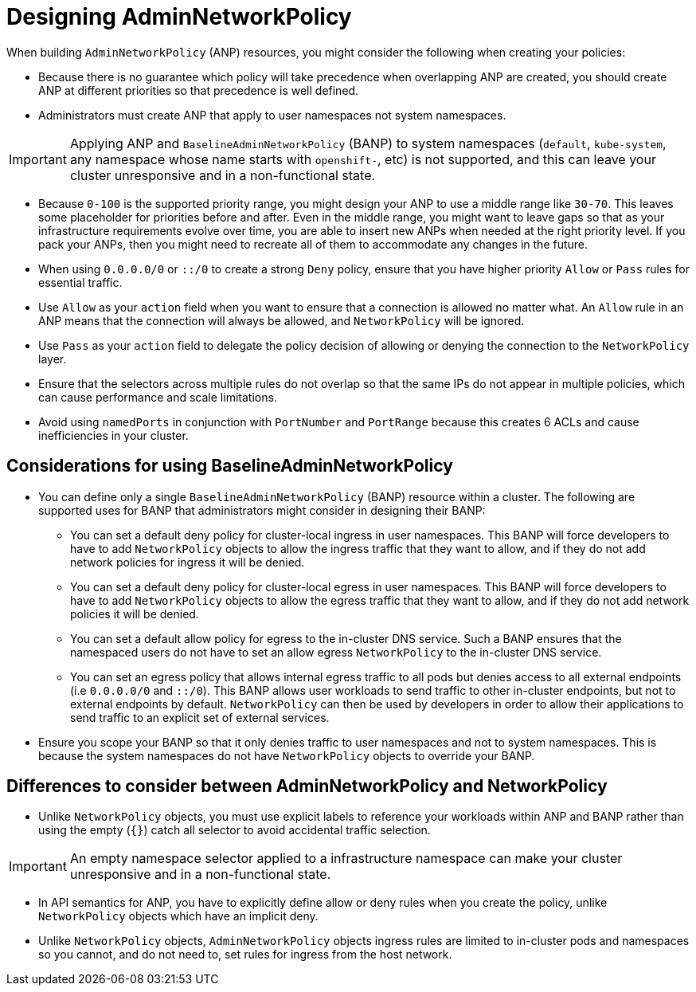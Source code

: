 // Module included in the following assemblies:
//
// * list of assemblies where this module is included:
// networking/network_security/AdminNetworkPolicy/nw-ovn-k-anp-recommended-practices.adoc

:_mod-docs-content-type: REFERENCE
[id="anp-best-practices_{context}"]
= Designing AdminNetworkPolicy

When building `AdminNetworkPolicy` (ANP) resources, you might consider the following when creating your policies:

* Because there is no guarantee which policy will take precedence when overlapping ANP are created, you should create ANP at different priorities so that precedence is well defined.

* Administrators must create ANP that apply to user namespaces not system namespaces.

[IMPORTANT]
====
Applying ANP and `BaselineAdminNetworkPolicy` (BANP) to system namespaces (`default`, `kube-system`, any namespace whose name starts with `openshift-`, etc) is not supported, and this can leave your cluster unresponsive and in a non-functional state.
====

* Because `0-100` is the supported priority range, you might design your ANP to use a middle range like `30-70`. This leaves some placeholder
for priorities before and after. Even in the middle range, you might want to leave gaps so that as your infrastructure requirements evolve over time, you are able to insert new ANPs when needed at the right priority level. If you pack your ANPs, then you might need to recreate all of them to accommodate any changes in the future.

* When using `0.0.0.0/0` or `::/0` to create a strong `Deny` policy, ensure that you have higher priority `Allow` or `Pass` rules for essential traffic.

* Use `Allow` as your `action` field when you want to ensure that a connection is allowed no matter what. An `Allow` rule in an ANP means that the connection will always be allowed, and `NetworkPolicy` will be ignored.

* Use `Pass` as your `action` field to delegate the policy decision of allowing or denying the connection to the `NetworkPolicy` layer.

* Ensure that the selectors across multiple rules do not overlap so that the same IPs do not appear in multiple policies, which can cause performance and scale limitations.

* Avoid using `namedPorts` in conjunction with `PortNumber` and `PortRange` because this creates 6 ACLs and cause inefficiencies in your cluster.

[id="considerations-using-banp_{context}"]
== Considerations for using BaselineAdminNetworkPolicy

* You can define only a single `BaselineAdminNetworkPolicy` (BANP) resource within a cluster. The following are supported uses for BANP that administrators might consider in designing their BANP:

** You can set a default deny policy for cluster-local ingress in user namespaces. This BANP will force developers to have to add `NetworkPolicy` objects to allow the ingress traffic that they want to allow, and if they do not add network policies for ingress it will be denied.

** You can set a default deny policy for cluster-local egress in user namespaces. This BANP will force developers to have to add `NetworkPolicy` objects to allow the egress traffic that they want to allow, and if they do not add network policies it will be denied.

** You can set a default allow policy for egress to the in-cluster DNS service. Such a BANP ensures that the namespaced users do not have to set an allow egress `NetworkPolicy` to the in-cluster DNS service.

** You can set an egress policy that allows internal egress traffic to all pods but denies access to all external endpoints (i.e `0.0.0.0/0` and `::/0`). This BANP allows user workloads to send traffic to other in-cluster endpoints, but not to external endpoints by default. `NetworkPolicy` can then be used by developers in order to allow their applications to send traffic to an explicit set of external services.

* Ensure you scope your BANP so that it only denies traffic to user namespaces and not to system namespaces. This is because the system namespaces do not have `NetworkPolicy` objects to override your BANP.

[id="differences-with-netpol_{context}"]
== Differences to consider between AdminNetworkPolicy and NetworkPolicy

* Unlike `NetworkPolicy` objects, you must use explicit labels to reference your workloads within ANP and BANP rather than using the empty (`{}`) catch all selector to avoid accidental traffic selection.

[IMPORTANT]
====
An empty namespace selector applied to a infrastructure namespace can make your cluster unresponsive and in a non-functional state.
====

* In API semantics for ANP, you have to explicitly define allow or deny rules when you create the policy, unlike `NetworkPolicy` objects which have an implicit deny.

* Unlike `NetworkPolicy` objects, `AdminNetworkPolicy` objects ingress rules are limited to in-cluster pods and namespaces so you cannot, and do not need to, set rules for ingress from the host network.